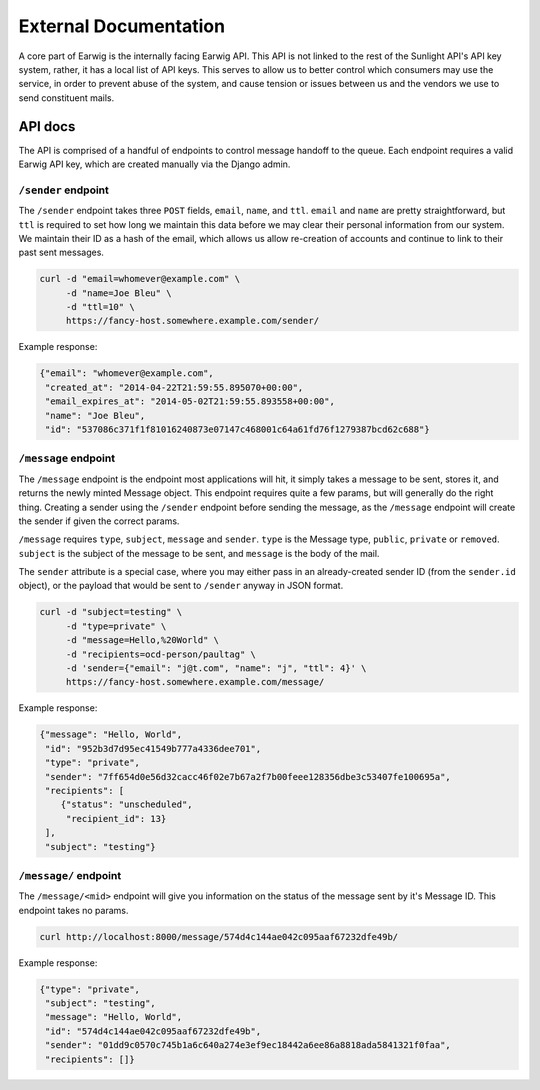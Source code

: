External Documentation
======================

A core part of Earwig is the internally facing Earwig API. This API is not
linked to the rest of the Sunlight API's API key system, rather, it has a 
local list of API keys. This serves to allow us to better control which
consumers may use the service, in order to prevent abuse of the system, and
cause tension or issues between us and the vendors we use to send constituent
mails.

.. image:: _static/diagrams/service.svg


.. _api-docs:

API docs
--------

The API is comprised of a handful of endpoints to control message handoff
to the queue. Each endpoint requires a valid Earwig API key, which are created
manually via the Django admin.


``/sender`` endpoint
++++++++++++++++++++

The ``/sender`` endpoint takes three ``POST`` fields, ``email``,
``name``, and ``ttl``. ``email`` and ``name`` are pretty straightforward,
but ``ttl`` is required to set how long we maintain this data before we
may clear their personal information from our system. We maintain their
ID as a hash of the email, which allows us allow re-creation of accounts
and continue to link to their past sent messages.

.. code-block:: sh

    curl -d "email=whomever@example.com" \
         -d "name=Joe Bleu" \
         -d "ttl=10" \
         https://fancy-host.somewhere.example.com/sender/

Example response:

.. code-block:: json

    {"email": "whomever@example.com",
     "created_at": "2014-04-22T21:59:55.895070+00:00",
     "email_expires_at": "2014-05-02T21:59:55.893558+00:00",
     "name": "Joe Bleu",
     "id": "537086c371f1f81016240873e07147c468001c64a61fd76f1279387bcd62c688"}


``/message`` endpoint
+++++++++++++++++++++

The ``/message`` endpoint is the endpoint most applications will hit, it
simply takes a message to be sent, stores it, and returns the newly minted
Message object. This endpoint requires quite a few params, but will generally
do the right thing. Creating a sender using the ``/sender`` endpoint before
sending the message, as the ``/message`` endpoint will create the sender
if given the correct params.

``/message`` requires ``type``, ``subject``, ``message`` and ``sender``.
``type`` is the Message type, ``public``, ``private`` or ``removed``.
``subject`` is the subject of the message to be sent, and ``message`` is the
body of the mail.

The ``sender`` attribute is a special case, where you may either pass in
an already-created sender ID (from the ``sender.id`` object), or the payload
that would be sent to ``/sender`` anyway in JSON format.


.. code-block:: sh

    curl -d "subject=testing" \
         -d "type=private" \
         -d "message=Hello,%20World" \
         -d "recipients=ocd-person/paultag" \
         -d 'sender={"email": "j@t.com", "name": "j", "ttl": 4}' \
         https://fancy-host.somewhere.example.com/message/

Example response:

.. code-block:: json

    {"message": "Hello, World",
     "id": "952b3d7d95ec41549b777a4336dee701",
     "type": "private",
     "sender": "7ff654d0e56d32cacc46f02e7b67a2f7b00feee128356dbe3c53407fe100695a",
     "recipients": [
        {"status": "unscheduled",
         "recipient_id": 13}
     ],
     "subject": "testing"}


``/message/`` endpoint
++++++++++++++++++++++

The ``/message/<mid>`` endpoint will give you information on the status of the
message sent by it's Message ID. This endpoint takes no params.

.. code-block:: sh

    curl http://localhost:8000/message/574d4c144ae042c095aaf67232dfe49b/

Example response:

.. code-block:: json

    {"type": "private",
     "subject": "testing",
     "message": "Hello, World",
     "id": "574d4c144ae042c095aaf67232dfe49b",
     "sender": "01dd9c0570c745b1a6c640a274e3ef9ec18442a6ee86a8818ada5841321f0faa",
     "recipients": []}

